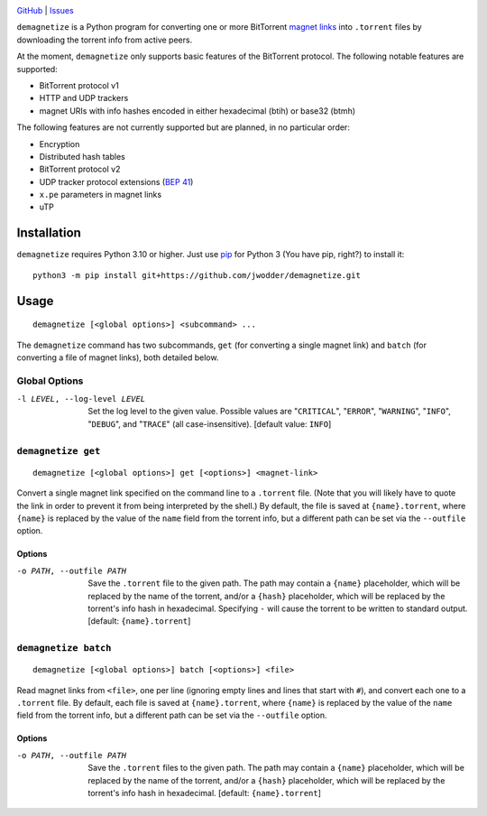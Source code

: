 .. image:: http://www.repostatus.org/badges/latest/wip.svg
    :target: http://www.repostatus.org/#wip
    :alt: Project Status: WIP — Initial development is in progress, but there
          has not yet been a stable, usable release suitable for the public.

.. image:: https://github.com/jwodder/demagnetize/workflows/Test/badge.svg?branch=master
    :target: https://github.com/jwodder/demagnetize/actions?workflow=Test
    :alt: CI Status

.. image:: https://codecov.io/gh/jwodder/demagnetize/branch/master/graph/badge.svg
    :target: https://codecov.io/gh/jwodder/demagnetize

.. image:: https://img.shields.io/github/license/jwodder/demagnetize.svg
    :target: https://opensource.org/licenses/MIT
    :alt: MIT License

`GitHub <https://github.com/jwodder/demagnetize>`_
| `Issues <https://github.com/jwodder/demagnetize/issues>`_

``demagnetize`` is a Python program for converting one or more BitTorrent
`magnet links`_ into ``.torrent`` files by downloading the torrent info from
active peers.

.. _magnet links: https://en.wikipedia.org/wiki/Magnet_URI_scheme

At the moment, ``demagnetize`` only supports basic features of the BitTorrent
protocol.  The following notable features are supported:

- BitTorrent protocol v1
- HTTP and UDP trackers
- magnet URIs with info hashes encoded in either hexadecimal (btih) or base32
  (btmh)

The following features are not currently supported but are planned, in no
particular order:

- Encryption
- Distributed hash tables
- BitTorrent protocol v2
- UDP tracker protocol extensions (`BEP 41`_)
- ``x.pe`` parameters in magnet links
- uTP

.. _BEP 41: https://www.bittorrent.org/beps/bep_0041.html


Installation
============
``demagnetize`` requires Python 3.10 or higher.  Just use `pip
<https://pip.pypa.io>`_ for Python 3 (You have pip, right?) to install it::

    python3 -m pip install git+https://github.com/jwodder/demagnetize.git


Usage
=====

::

    demagnetize [<global options>] <subcommand> ...

The ``demagnetize`` command has two subcommands, ``get`` (for converting a
single magnet link) and ``batch`` (for converting a file of magnet links), both
detailed below.

Global Options
--------------

-l LEVEL, --log-level LEVEL
                        Set the log level to the given value.  Possible values
                        are "``CRITICAL``", "``ERROR``", "``WARNING``",
                        "``INFO``", "``DEBUG``", and "``TRACE``" (all
                        case-insensitive).  [default value: ``INFO``]


``demagnetize get``
-------------------

::

    demagnetize [<global options>] get [<options>] <magnet-link>

Convert a single magnet link specified on the command line to a ``.torrent``
file.  (Note that you will likely have to quote the link in order to prevent it
from being interpreted by the shell.)  By default, the file is saved at
``{name}.torrent``, where ``{name}`` is replaced by the value of the ``name``
field from the torrent info, but a different path can be set via the
``--outfile`` option.

Options
^^^^^^^

-o PATH, --outfile PATH
                        Save the ``.torrent`` file to the given path.  The path
                        may contain a ``{name}`` placeholder, which will be
                        replaced by the name of the torrent, and/or a
                        ``{hash}`` placeholder, which will be replaced by the
                        torrent's info hash in hexadecimal.  Specifying ``-``
                        will cause the torrent to be written to standard
                        output.  [default: ``{name}.torrent``]


``demagnetize batch``
---------------------

::

    demagnetize [<global options>] batch [<options>] <file>

Read magnet links from ``<file>``, one per line (ignoring empty lines and lines
that start with ``#``), and convert each one to a ``.torrent`` file.  By
default, each file is saved at ``{name}.torrent``, where ``{name}`` is replaced
by the value of the ``name`` field from the torrent info, but a different path
can be set via the ``--outfile`` option.

Options
^^^^^^^

-o PATH, --outfile PATH
                        Save the ``.torrent`` files to the given path.  The
                        path may contain a ``{name}`` placeholder, which will
                        be replaced by the name of the torrent, and/or a
                        ``{hash}`` placeholder, which will be replaced by the
                        torrent's info hash in hexadecimal.  [default:
                        ``{name}.torrent``]
